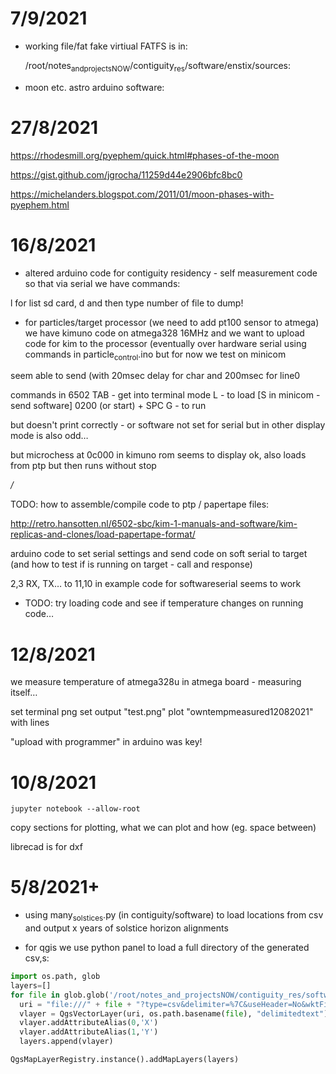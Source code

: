 * 7/9/2021

- working file/fat fake virtiual FATFS is in: 

  /root/notes_and_projectsNOW/contiguity_res/software/enstix/sources:

- moon etc. astro arduino software:

* 27/8/2021

https://rhodesmill.org/pyephem/quick.html#phases-of-the-moon

https://gist.github.com/jgrocha/11259d44e2906bfc8bc0

https://michelanders.blogspot.com/2011/01/moon-phases-with-pyephem.html

* 16/8/2021

- altered arduino code for contiguity residency - self measurement code so that via serial we have commands:

l for list sd card, d and then type number of file to dump!

- for particles/target processor (we need to add pt100 sensor to
  atmega) we have kimuno code on atmega328 16MHz and we want to upload
  code for kim to the processor (eventually over hardware serial
  using commands in particle_control.ino but for now we test on
  minicom

seem able to send (with 20msec delay for char and 200msec for line0

commands in 6502
TAB - get into terminal mode
L - to load
[S in minicom - send software]
0200 (or start) + SPC
G - to run 

but doesn't print correctly - or software not set for serial but in
other display mode is also odd...

but microchess at 0c000 in kimuno rom seems to display ok, also loads
from ptp but then runs without stop

///

TODO: how to assemble/compile code to ptp / papertape files:

http://retro.hansotten.nl/6502-sbc/kim-1-manuals-and-software/kim-replicas-and-clones/load-papertape-format/

arduino code to set serial settings and send code on soft serial
to target (and how to test if is running on target - call and response)

2,3 RX, TX... to 11,10 in example code for softwareserial seems to work 

- TODO: try loading code and see if temperature changes on running code...

* 12/8/2021

we measure temperature of atmega328u in atmega board - measuring itself...

set terminal png
set output "test.png"
plot "owntempmeasured12082021" with lines

"upload with programmer" in arduino was key!

* 10/8/2021

: jupyter notebook --allow-root

copy sections for plotting, what we can plot and how (eg. space between)

librecad is for dxf

* 5/8/2021+

- using many_solstices.py (in contiguity/software) to load locations
  from csv and output x years of solstice horizon alignments

- for qgis we use python panel to load a full directory of the generated csv,s:

#+BEGIN_SRC python 
import os.path, glob
layers=[]
for file in glob.glob('/root/notes_and_projectsNOW/contiguity_res/software/results/*'): # Change this base path
  uri = "file:///" + file + "?type=csv&delimiter=%7C&useHeader=No&wktField=field_2&spatialIndex=no&subsetIndex=no&watchFile=no&crs=epsg:4326"
  vlayer = QgsVectorLayer(uri, os.path.basename(file), "delimitedtext")
  vlayer.addAttributeAlias(0,'X')
  vlayer.addAttributeAlias(1,'Y')
  layers.append(vlayer)

QgsMapLayerRegistry.instance().addMapLayers(layers)
#+END_SRC
